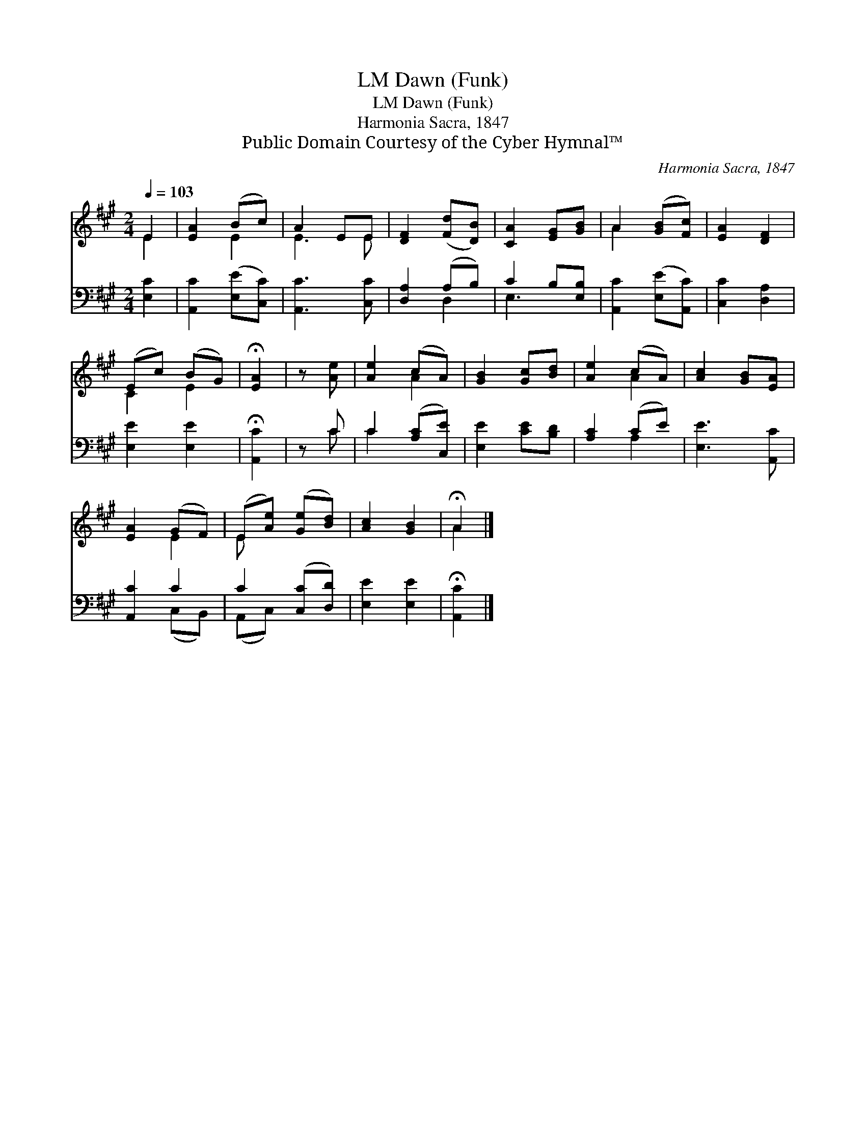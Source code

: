 X:1
T:Dawn (Funk), LM
T:Dawn (Funk), LM
T:Harmonia Sacra, 1847
T:Public Domain Courtesy of the Cyber Hymnal™
C:Harmonia Sacra, 1847
Z:Public Domain
Z:Courtesy of the Cyber Hymnal™
%%score ( 1 2 ) ( 3 4 )
L:1/8
Q:1/4=103
M:2/4
K:A
V:1 treble 
V:2 treble 
V:3 bass 
V:4 bass 
V:1
 E2 | [EA]2 (Bc) | A2 EE | [DF]2 ([Fd][DB]) | [CA]2 [EG][GB] | A2 ([GB][Fc]) | [EA]2 [DF]2 | %7
 (Ec) (BG) | !fermata![EA]2 | z [Ae] | [Ae]2 (cA) | [GB]2 [Gc][Bd] | [Ae]2 (cA) | [Ac]2 [GB][EA] | %14
 [EA]2 (GF) | (E[Ae]) ([Ge][Bd]) | [Ac]2 [GB]2 | !fermata!A2 |] %18
V:2
 E2 | x2 E2 | E3 E | x4 | x4 | A2 x2 | x4 | C2 E2 | x2 | x2 | x2 A2 | x4 | x2 A2 | x4 | x2 E2 | %15
 E x3 | x4 | A2 |] %18
V:3
 [E,C]2 | [A,,C]2 ([E,E][C,C]) | [A,,C]3 [C,C] | [D,A,]2 (A,B,) | C2 B,[E,B,] | %5
 [A,,C]2 ([E,E][A,,C]) | [C,C]2 [D,A,]2 | [E,E]2 [E,E]2 | !fermata![A,,C]2 | z C | %10
 C2 ([A,C][C,E]) | [E,E]2 [CE][B,D] | [A,C]2 (CE) | [E,E]3 [A,,C] | [A,,C]2 C2 | C2 ([C,C][D,D]) | %16
 [E,E]2 [E,E]2 | !fermata![A,,C]2 |] %18
V:4
 x2 | x4 | x4 | x2 D,2 | E,3 x | x4 | x4 | x4 | x2 | x C | C2 x2 | x4 | x2 A,2 | x4 | x2 (C,B,,) | %15
 (A,,C,) x2 | x4 | x2 |] %18


